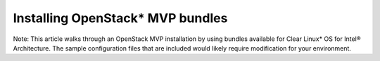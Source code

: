 Installing OpenStack* MVP bundles
############################################################

Note: This article walks through an OpenStack MVP installation by using
bundles available for Clear Linux* OS for Intel® Architecture. The sample
configuration files that are included would likely require modification
for your environment.
